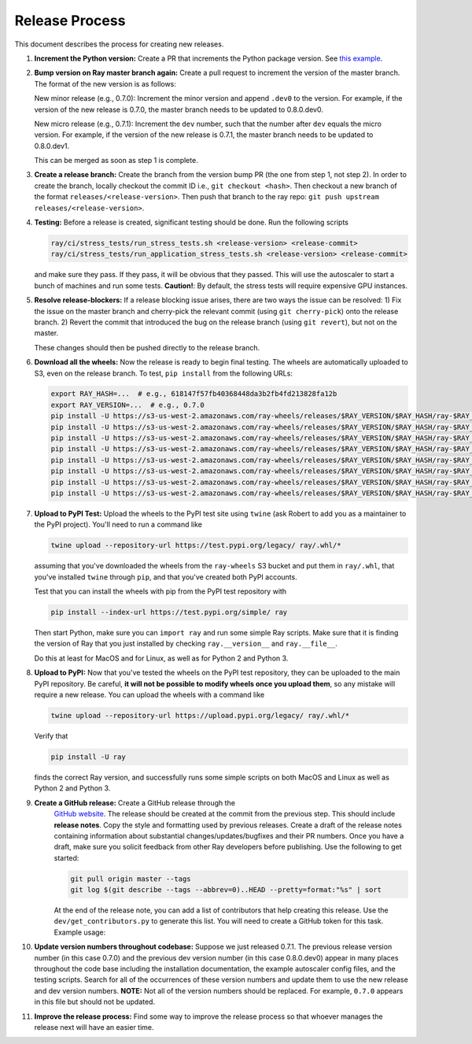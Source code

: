 Release Process
===============

This document describes the process for creating new releases.

1. **Increment the Python version:** Create a PR that increments the Python
   package version. See `this example`_.

2. **Bump version on Ray master branch again:** Create a pull request to
   increment the version of the master branch. The format of the new version is
   as follows:

   New minor release (e.g., 0.7.0): Increment the minor version and append
   ``.dev0`` to the version. For example, if the version of the new release is
   0.7.0, the master branch needs to be updated to 0.8.0.dev0.

   New micro release (e.g., 0.7.1): Increment the ``dev`` number, such that the
   number after ``dev`` equals the micro version. For example, if the version
   of the new release is 0.7.1, the master branch needs to be updated to
   0.8.0.dev1.

   This can be merged as soon as step 1 is complete.

3. **Create a release branch:** Create the branch from the version bump PR (the
   one from step 1, not step 2). In order to create the branch, locally checkout
   the commit ID i.e., ``git checkout <hash>``. Then checkout a new branch of
   the format ``releases/<release-version>``. Then push that branch to the ray
   repo: ``git push upstream releases/<release-version>``.

4. **Testing:** Before a release is created, significant testing should be done.
   Run the following scripts

   .. code-block:: bash

       ray/ci/stress_tests/run_stress_tests.sh <release-version> <release-commit>
       ray/ci/stress_tests/run_application_stress_tests.sh <release-version> <release-commit>

   and make sure they pass. If they pass, it will be obvious that they passed.
   This will use the autoscaler to start a bunch of machines and run some tests.
   **Caution!**: By default, the stress tests will require expensive GPU instances.

5. **Resolve release-blockers:** If a release blocking issue arises, there are
   two ways the issue can be resolved: 1) Fix the issue on the master branch and
   cherry-pick the relevant commit  (using ``git cherry-pick``) onto the release
   branch. 2) Revert the commit that introduced the bug on the release branch
   (using ``git revert``), but not on the master.

   These changes should then be pushed directly to the release branch.

6. **Download all the wheels:** Now the release is ready to begin final
   testing. The wheels are automatically uploaded to S3, even on the release
   branch. To test, ``pip install`` from the following URLs:

   .. code-block:: bash

       export RAY_HASH=...  # e.g., 618147f57fb40368448da3b2fb4fd213828fa12b
       export RAY_VERSION=...  # e.g., 0.7.0
       pip install -U https://s3-us-west-2.amazonaws.com/ray-wheels/releases/$RAY_VERSION/$RAY_HASH/ray-$RAY_VERSION-cp27-cp27mu-manylinux1_x86_64.whl
       pip install -U https://s3-us-west-2.amazonaws.com/ray-wheels/releases/$RAY_VERSION/$RAY_HASH/ray-$RAY_VERSION-cp35-cp35m-manylinux1_x86_64.whl
       pip install -U https://s3-us-west-2.amazonaws.com/ray-wheels/releases/$RAY_VERSION/$RAY_HASH/ray-$RAY_VERSION-cp36-cp36m-manylinux1_x86_64.whl
       pip install -U https://s3-us-west-2.amazonaws.com/ray-wheels/releases/$RAY_VERSION/$RAY_HASH/ray-$RAY_VERSION-cp37-cp37m-manylinux1_x86_64.whl
       pip install -U https://s3-us-west-2.amazonaws.com/ray-wheels/releases/$RAY_VERSION/$RAY_HASH/ray-$RAY_VERSION-cp27-cp27m-macosx_10_6_intel.whl
       pip install -U https://s3-us-west-2.amazonaws.com/ray-wheels/releases/$RAY_VERSION/$RAY_HASH/ray-$RAY_VERSION-cp35-cp35m-macosx_10_6_intel.whl
       pip install -U https://s3-us-west-2.amazonaws.com/ray-wheels/releases/$RAY_VERSION/$RAY_HASH/ray-$RAY_VERSION-cp36-cp36m-macosx_10_6_intel.whl
       pip install -U https://s3-us-west-2.amazonaws.com/ray-wheels/releases/$RAY_VERSION/$RAY_HASH/ray-$RAY_VERSION-cp37-cp37m-macosx_10_6_intel.whl

7. **Upload to PyPI Test:** Upload the wheels to the PyPI test site using
   ``twine`` (ask Robert to add you as a maintainer to the PyPI project). You'll
   need to run a command like

   .. code-block:: bash

     twine upload --repository-url https://test.pypi.org/legacy/ ray/.whl/*

   assuming that you've downloaded the wheels from the ``ray-wheels`` S3 bucket
   and put them in ``ray/.whl``, that you've installed ``twine`` through
   ``pip``, and that you've created both PyPI accounts.

   Test that you can install the wheels with pip from the PyPI test repository
   with

   .. code-block:: bash

     pip install --index-url https://test.pypi.org/simple/ ray

   Then start Python, make sure you can ``import ray`` and run some simple Ray
   scripts. Make sure that it is finding the version of Ray that you just
   installed by checking ``ray.__version__`` and ``ray.__file__``.

   Do this at least for MacOS and for Linux, as well as for Python 2 and Python
   3.

8. **Upload to PyPI:** Now that you've tested the wheels on the PyPI test
   repository, they can be uploaded to the main PyPI repository. Be careful,
   **it will not be possible to modify wheels once you upload them**, so any
   mistake will require a new release. You can upload the wheels with a command
   like

   .. code-block:: bash

     twine upload --repository-url https://upload.pypi.org/legacy/ ray/.whl/*

   Verify that

   .. code-block:: bash

     pip install -U ray

   finds the correct Ray version, and successfully runs some simple scripts on
   both MacOS and Linux as well as Python 2 and Python 3.

9. **Create a GitHub release:** Create a GitHub release through the
    `GitHub website`_. The release should be created at the commit from the
    previous step. This should include **release notes**. Copy the style and
    formatting used by previous releases. Create a draft of the release notes
    containing information about substantial changes/updates/bugfixes and their
    PR numbers. Once you have a draft, make sure you solicit feedback from other
    Ray developers before publishing. Use the following to get started:

    .. code-block:: bash

      git pull origin master --tags
      git log $(git describe --tags --abbrev=0)..HEAD --pretty=format:"%s" | sort


    At the end of the release note, you can add a list of contributors that help
    creating this release. Use the ``dev/get_contributors.py`` to generate this
    list. You will need to create a GitHub token for this task. Example usage:

    .. code-block:: bash
      python get_contributors.py --help
      python get_contributors.py \
        --access-token=xxxxxxxxxxxxxxxxxxxxxxxxxxxxxxxxxxxxxxxx \
        --ray-path=$HOME/ray/ray \
        --prev-branch="ray-0.7.1" \
        --curr-branch="ray-0.7.2"

10. **Update version numbers throughout codebase:** Suppose we just released
    0.7.1. The previous release version number (in this case 0.7.0) and the
    previous dev version number (in this case 0.8.0.dev0) appear in many places
    throughout the code base including the installation documentation, the
    example autoscaler config files, and the testing scripts. Search for all of
    the occurrences of these version numbers and update them to use the new
    release and dev version numbers. **NOTE:** Not all of the version numbers
    should be replaced. For example, ``0.7.0`` appears in this file but should
    not be updated.

11. **Improve the release process:** Find some way to improve the release
    process so that whoever manages the release next will have an easier time.

.. _`this example`: https://github.com/ray-project/ray/pull/4226
.. _`GitHub website`: https://github.com/ray-project/ray/releases
